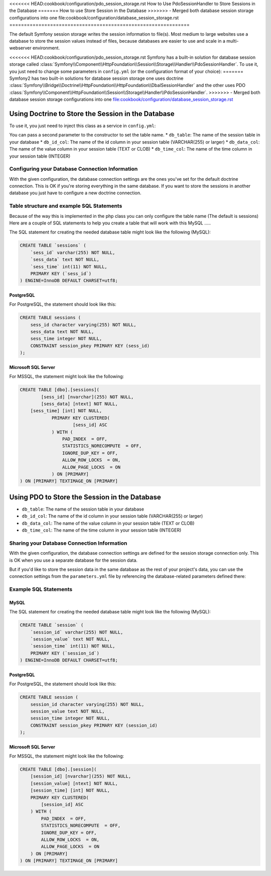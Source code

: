 .. index::
    single: Session; Database Storage

<<<<<<< HEAD:cookbook/configuration/pdo_session_storage.rst
How to Use PdoSessionHandler to Store Sessions in the Database
=======
How to use Store Session in the Database
>>>>>>> - Merged both database session storage configurations into one file:cookbook/configuration/database_session_storage.rst
==============================================================

The default Symfony session storage writes the session information to
file(s). Most medium to large websites use a database to store the session
values instead of files, because databases are easier to use and scale in a
multi-webserver environment.

<<<<<<< HEAD:cookbook/configuration/pdo_session_storage.rst
Symfony has a built-in solution for database session storage called
:class:`Symfony\\Component\\HttpFoundation\\Session\\Storage\\Handler\\PdoSessionHandler`.
To use it, you just need to change some parameters in ``config.yml`` (or the
configuration format of your choice):
=======
Symfony2 has two built-in solutions for database session storage one uses doctrine
:class:`Symfony\\Bridge\\Doctrine\\HttpFoundation\\HttpFoundation\\DbalSessionHandler` 
and the other uses PDO :class:`Symfony\\Component\\HttpFoundation\\Session\\Storage\\Handler\\PdoSessionHandler`.
>>>>>>> - Merged both database session storage configurations into one file:cookbook/configuration/database_session_storage.rst

Using Doctrine to Store the Session in the Database
---------------------------------------------------

To use it, you just need to inject this class as a service in ``config.yml``:

.. versionadded:: 2.1
    
.. configuration-block::

    .. code-block:: yaml

        # app/config/config.yml
        framework:
            session:
                # ...
                handler_id:     session.handler.dbal_handler

        services:
           
            session.handler.dbal_handler:
                class:     Symfony\Bridge\Doctrine\HttpFoundation\DbalSessionHandler
                arguments: ["@doctrine.dbal.default_connection"]

    .. code-block:: xml

        <!-- app/config/config.xml -->
        <framework:config>
            <framework:session handler-id="session.handler.dbal_handler" cookie-lifetime="3600" auto-start="true"/>
        </framework:config>

        <services>
            <service id="session.handler.dbal_handler" class="Symfony\Bridge\Doctrine\HttpFoundation\DbalSessionHandler">
                <argument type="service" id="doctrine.dbal.default_connection" />                
            </service>
        </services>

    .. code-block:: php

        // app/config/config.php
        use Symfony\Component\DependencyInjection\Definition;
        use Symfony\Component\DependencyInjection\Reference;

        $container->loadFromExtension('framework', array(
            ...,
            'session' => array(
                // ...,
                'handler_id' => 'session.handler.dbal_handler',
            ),
        ));

        $storageDefinition = new Definition('Symfony\Bridge\Doctrine\HttpFoundation\DbalSessionHandler', array(
            new Reference('doctrine.dbal.default_connection'),
        ));
        $container->setDefinition('session.handler.dbal_handler', $storageDefinition);

You can pass a second parameter to the constructor to set the table name. 
* ``db_table``: The name of the session table in your database
* ``db_id_col``: The name of the id column in your session table (VARCHAR(255) or larger)
* ``db_data_col``: The name of the value column in your session table (TEXT or CLOB)
* ``db_time_col``: The name of the time column in your session table (INTEGER)

Configuring your Database Connection Information
~~~~~~~~~~~~~~~~~~~~~~~~~~~~~~~~~~~~~~~~~~~~~~~~

With the given configuration, the database connection settings are the ones you've
set for the default doctrine connection. This is OK if you're storing everything 
in the same database. If you want to store the sessions in another database you just have
to configure a new doctrine connection.


Table structure and example SQL Statements
~~~~~~~~~~~~~~~~~~~~~~~~~~~~~~~~~~~~~~~~~~
Because of the way this is implemented in the php class you can only configure the table name (The default is sessions)
Here are a couple of SQL statements to help you create a table that will work with this
MySQL
.....

The SQL statement for creating the needed database table might look like the
following (MySQL):

.. code-block:: sql

    CREATE TABLE `sessions` (
        `sess_id` varchar(255) NOT NULL,
        `sess_data` text NOT NULL,
        `sess_time` int(11) NOT NULL,
        PRIMARY KEY (`sess_id`)
    ) ENGINE=InnoDB DEFAULT CHARSET=utf8;

PostgreSQL
..........

For PostgreSQL, the statement should look like this:

.. code-block:: sql

    CREATE TABLE sessions (
        sess_id character varying(255) NOT NULL,
        sess_data text NOT NULL,
        sess_time integer NOT NULL,
        CONSTRAINT session_pkey PRIMARY KEY (sess_id)
    );

Microsoft SQL Server
....................

For MSSQL, the statement might look like the following:

.. code-block:: sql

    CREATE TABLE [dbo].[sessions](
	    [sess_id] [nvarchar](255) NOT NULL,
	    [sess_data] [ntext] NOT NULL,
        [sess_time] [int] NOT NULL,
		PRIMARY KEY CLUSTERED(
			[sess_id] ASC
		) WITH (
		    PAD_INDEX  = OFF,
		    STATISTICS_NORECOMPUTE  = OFF,
		    IGNORE_DUP_KEY = OFF,
		    ALLOW_ROW_LOCKS  = ON,
		    ALLOW_PAGE_LOCKS  = ON
		) ON [PRIMARY]
    ) ON [PRIMARY] TEXTIMAGE_ON [PRIMARY]


Using PDO to Store the Session in the Database
----------------------------------------------
.. versionadded:: 2.1
    In Symfony 2.1 the class and namespace are slightly modified. You can now
    find the session storage classes in the ``Session\Storage`` namespace:
    ``Symfony\Component\HttpFoundation\Session\Storage``. Also
    note that in Symfony 2.1 you should configure ``handler_id`` not ``storage_id`` like in Symfony 2.0.
    Below, you'll notice that ``%session.storage.options%`` is not used anymore.

.. configuration-block::

    .. code-block:: yaml

        # app/config/config.yml
        framework:
            session:
                # ...
                handler_id: session.handler.pdo

        parameters:
            pdo.db_options:
                db_table:    session
                db_id_col:   session_id
                db_data_col: session_value
                db_time_col: session_time

        services:
            pdo:
                class: PDO
                arguments:
                    dsn:      "mysql:dbname=mydatabase"
                    user:     myuser
                    password: mypassword
                calls:
                    - [setAttribute, [3, 2]] # \PDO::ATTR_ERRMODE, \PDO::ERRMODE_EXCEPTION

            session.handler.pdo:
                class:     Symfony\Component\HttpFoundation\Session\Storage\Handler\PdoSessionHandler
                arguments: ["@pdo", "%pdo.db_options%"]

    .. code-block:: xml

        <!-- app/config/config.xml -->
        <framework:config>
            <framework:session handler-id="session.handler.pdo" cookie-lifetime="3600" auto-start="true"/>
        </framework:config>

        <parameters>
            <parameter key="pdo.db_options" type="collection">
                <parameter key="db_table">session</parameter>
                <parameter key="db_id_col">session_id</parameter>
                <parameter key="db_data_col">session_value</parameter>
                <parameter key="db_time_col">session_time</parameter>
            </parameter>
        </parameters>

        <services>
            <service id="pdo" class="PDO">
                <argument>mysql:dbname=mydatabase</argument>
                <argument>myuser</argument>
                <argument>mypassword</argument>
                <call method="setAttribute">
                    <argument type="constant">PDO::ATTR_ERRMODE</argument>
                    <argument type="constant">PDO::ERRMODE_EXCEPTION</argument>
                </call>
            </service>

            <service id="session.handler.pdo" class="Symfony\Component\HttpFoundation\Session\Storage\Handler\PdoSessionHandler">
                <argument type="service" id="pdo" />
                <argument>%pdo.db_options%</argument>
            </service>
        </services>

    .. code-block:: php

        // app/config/config.php
        use Symfony\Component\DependencyInjection\Definition;
        use Symfony\Component\DependencyInjection\Reference;

        $container->loadFromExtension('framework', array(
            ...,
            'session' => array(
                // ...,
                'handler_id' => 'session.handler.pdo',
            ),
        ));

        $container->setParameter('pdo.db_options', array(
            'db_table'      => 'session',
            'db_id_col'     => 'session_id',
            'db_data_col'   => 'session_value',
            'db_time_col'   => 'session_time',
        ));

        $pdoDefinition = new Definition('PDO', array(
            'mysql:dbname=mydatabase',
            'myuser',
            'mypassword',
        ));
        $pdoDefinition->addMethodCall('setAttribute', array(\PDO::ATTR_ERRMODE, \PDO::ERRMODE_EXCEPTION));
        $container->setDefinition('pdo', $pdoDefinition);

        $storageDefinition = new Definition('Symfony\Component\HttpFoundation\Session\Storage\Handler\PdoSessionHandler', array(
            new Reference('pdo'),
            '%pdo.db_options%',
        ));
        $container->setDefinition('session.handler.pdo', $storageDefinition);

* ``db_table``: The name of the session table in your database
* ``db_id_col``: The name of the id column in your session table (VARCHAR(255) or larger)
* ``db_data_col``: The name of the value column in your session table (TEXT or CLOB)
* ``db_time_col``: The name of the time column in your session table (INTEGER)

Sharing your Database Connection Information
~~~~~~~~~~~~~~~~~~~~~~~~~~~~~~~~~~~~~~~~~~~~

With the given configuration, the database connection settings are defined for
the session storage connection only. This is OK when you use a separate
database for the session data.

But if you'd like to store the session data in the same database as the rest
of your project's data, you can use the connection settings from the
``parameters.yml`` file by referencing the database-related parameters defined there:

.. configuration-block::

    .. code-block:: yaml

        services:
            pdo:
                class: PDO
                arguments:
                    - "mysql:host=%database_host%;port=%database_port%;dbname=%database_name%"
                    - "%database_user%"
                    - "%database_password%"

    .. code-block:: xml

        <service id="pdo" class="PDO">
            <argument>mysql:host=%database_host%;port=%database_port%;dbname=%database_name%</argument>
            <argument>%database_user%</argument>
            <argument>%database_password%</argument>
        </service>

    .. code-block:: php

        $pdoDefinition = new Definition('PDO', array(
            'mysql:host=%database_host%;port=%database_port%;dbname=%database_name%',
            '%database_user%',
            '%database_password%',
        ));

Example SQL Statements
~~~~~~~~~~~~~~~~~~~~~~

MySQL
.....

The SQL statement for creating the needed database table might look like the
following (MySQL):

.. code-block:: sql

    CREATE TABLE `session` (
        `session_id` varchar(255) NOT NULL,
        `session_value` text NOT NULL,
        `session_time` int(11) NOT NULL,
        PRIMARY KEY (`session_id`)
    ) ENGINE=InnoDB DEFAULT CHARSET=utf8;

PostgreSQL
..........

For PostgreSQL, the statement should look like this:

.. code-block:: sql

    CREATE TABLE session (
        session_id character varying(255) NOT NULL,
        session_value text NOT NULL,
        session_time integer NOT NULL,
        CONSTRAINT session_pkey PRIMARY KEY (session_id)
    );

Microsoft SQL Server
....................

For MSSQL, the statement might look like the following:

.. code-block:: sql

    CREATE TABLE [dbo].[session](
        [session_id] [nvarchar](255) NOT NULL,
        [session_value] [ntext] NOT NULL,
        [session_time] [int] NOT NULL,
        PRIMARY KEY CLUSTERED(
            [session_id] ASC
        ) WITH (
            PAD_INDEX  = OFF,
            STATISTICS_NORECOMPUTE  = OFF,
            IGNORE_DUP_KEY = OFF,
            ALLOW_ROW_LOCKS  = ON,
            ALLOW_PAGE_LOCKS  = ON
        ) ON [PRIMARY]
    ) ON [PRIMARY] TEXTIMAGE_ON [PRIMARY]